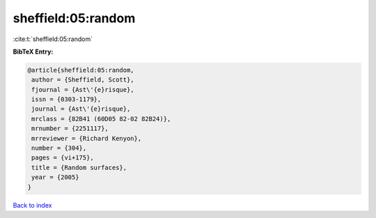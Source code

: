 sheffield:05:random
===================

:cite:t:`sheffield:05:random`

**BibTeX Entry:**

.. code-block:: bibtex

   @article{sheffield:05:random,
    author = {Sheffield, Scott},
    fjournal = {Ast\'{e}risque},
    issn = {0303-1179},
    journal = {Ast\'{e}risque},
    mrclass = {82B41 (60D05 82-02 82B24)},
    mrnumber = {2251117},
    mrreviewer = {Richard Kenyon},
    number = {304},
    pages = {vi+175},
    title = {Random surfaces},
    year = {2005}
   }

`Back to index <../By-Cite-Keys.html>`__
